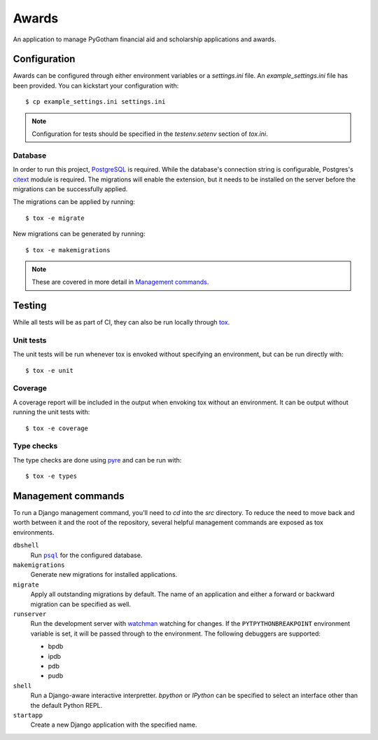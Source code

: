 ######
Awards
######

An application to manage PyGotham financial aid and scholarship applications and
awards.

=============
Configuration
=============

Awards can be configured through either environment variables or a
`settings.ini` file. An `example_settings.ini` file has been provided. You can
kickstart your configuration with::

    $ cp example_settings.ini settings.ini

.. note::

    Configuration for tests should be specified in the `testenv.setenv` section
    of `tox.ini`.

--------
Database
--------

In order to run this project, PostgreSQL_ is required. While the database's
connection string is configurable, Postgres's citext_ module is required. The
migrations will enable the extension, but it needs to be installed on the
server before the migrations can be successfully applied.

The migrations can be applied by running::

    $ tox -e migrate

New migrations can be generated by running::

    $ tox -e makemigrations

.. note::

    These are covered in more detail in `Management commands`_.

=======
Testing
=======

While all tests will be as part of CI, they can also be run locally through
tox_.

----------
Unit tests
----------

The unit tests will be run whenever tox is envoked without specifying an
environment, but can be run directly with::

    $ tox -e unit

--------
Coverage
--------

A coverage report will be included in the output when envoking tox without an
environment. It can be output without running the unit tests with::

    $ tox -e coverage

-----------
Type checks
-----------

The type checks are done using pyre_ and can be run with::

    $ tox -e types

===================
Management commands
===================

To run a Django management command, you'll need to `cd` into the `src`
directory. To reduce the need to move back and worth between it and the root of
the repository, several helpful management commands are exposed as tox
environments.

``dbshell``
    Run |psql|_ for the configured database.

``makemigrations``
    Generate new migrations for installed applications.

``migrate``
    Apply all outstanding migrations by default. The name of an application and
    either a forward or backward migration can be specified as well.

``runserver``
    Run the development server with watchman_ watching for changes. If the
    ``PYTPYTHONBREAKPOINT`` environment variable is set, it will be passed
    through to the environment. The following debuggers are supported:

    * bpdb
    * ipdb
    * pdb
    * pudb

``shell``
    Run a Django-aware interactive interpretter. `bpython` or `IPython` can be
    specified to select an interface other than the default Python REPL.

``startapp``
    Create a new Django application with the specified name.

.. _bpython: https://bpython-interpreter.org
.. _citext: https://www.postgresql.org/docs/current/citext.html
.. _ipython: https://ipython.readthedocs.io
.. _PostgreSQL: https://www.postgresql.org
.. _psql: https://www.postgresql.org/docs/current/app-psql.html
.. _pyre: https://pyre-check.org
.. _tox: https://tox.readthedocs.io
.. _watchman: https://facebook.github.io/watchman/

.. |psql| replace:: ``psql``
